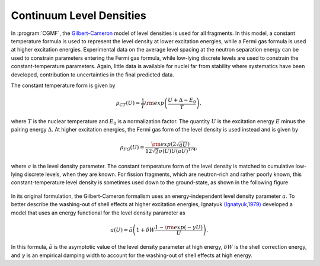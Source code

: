Continuum Level Densities
=========================

In :program:`CGMF`, the `Gilbert-Cameron <http://www.nrcresearchpress.com/doi/10.1139/p65-139#.WqB0547eqZo>`_ model of level densities is used for all fragments. In this model, a constant temperature formula is used to represent the level density at lower excitation energies, while a Fermi gas formula is used at higher excitation energies. Experimental data on the average level spacing at the neutron separation energy can be used to constrain parameters entering the Fermi gas formula, while low-lying discrete levels are used to constrain the constant-temperature parameters. Again, little data is available for nuclei far from stability where systematics have been developed, contribution to uncertainties in the final predicted data.

The constant temperature form is given by

.. math::

	\rho_{CT}(U)=\frac{1}{T}{\rm exp}\left( \frac{U+\Delta-E_0}{T} \right),

where :math:`T` is the nuclear temperature and :math:`E_0` is a normalization factor. The quantity :math:`U` is the excitation energy :math:`E` minus the pairing energy :math:`\Delta`. At higher excitation energies, the Fermi gas form of the level density is used instead and is given by

.. math::

	\rho_{FG}(U)=\frac{{\rm exp}\left( 2\sqrt{aU}\right)}{12\sqrt{2}\sigma(U)U(aU)^{1/4}},

where :math:`a` is the level density parameter. The constant temperature form of the level density is matched to cumulative low-lying discrete levels, when they are known. For fission fragments, which are neutron-rich and rather poorly known, this constant-temperature level density is sometimes used down to the ground-state, as shown in the following figure

.. _fig_LD:

.. figure:: _static/images/Rh115_LD.png
   :width:  70%
   :align:  center

In its original formulation, the Gilbert-Cameron formalism uses an energy-independent level density parameter :math:`a`. To better describe the washing-out of shell effects at higher excitation energies, Ignatyuk `(Ignatyuk,1979) <https://inis.iaea.org/search/search.aspx?orig_q=RN:11512726>`_ developed a model that uses an energy functional for the level density parameter as

.. math::

	a(U) = \tilde{a} \left( 1+\delta W \frac{1-{\rm exp}(-\gamma U)}{U} \right).

In this formula, :math:`\tilde{a}` is the asymptotic value of the level density parameter at high energy, :math:`\delta W` is the shell correction energy, and :math:`\gamma` is an empirical damping width to account for the washing-out of shell effects at high energy.

